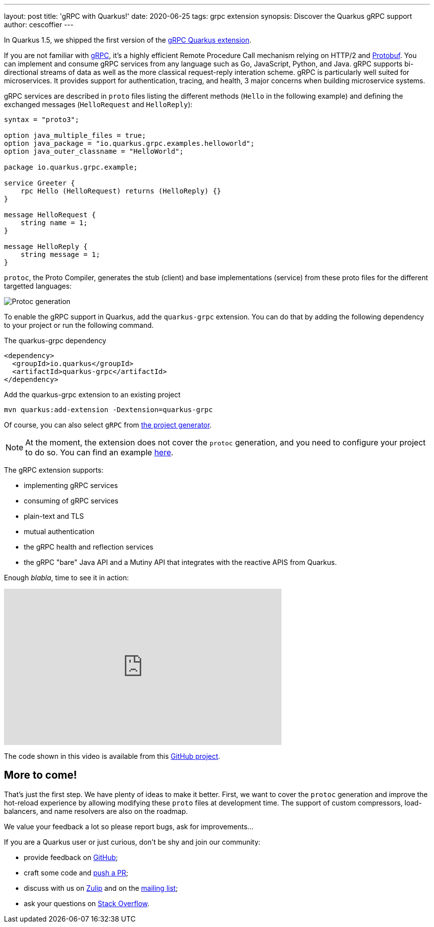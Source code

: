 ---
layout: post
title: 'gRPC with Quarkus!'
date: 2020-06-25
tags: grpc extension
synopsis: Discover the Quarkus gRPC support
author: cescoffier
---

In Quarkus 1.5, we shipped the first version of the https://quarkus.io/guides/grpc-getting-started[gRPC Quarkus extension].

If you are not familiar with https://grpc.io/[gRPC], it's a highly efficient Remote Procedure Call mechanism relying on HTTP/2 and https://developers.google.com/protocol-buffers[Protobuf]. 
You can implement and consume gRPC services from any language such as Go, JavaScript, Python, and Java.
gRPC supports bi-directional streams of data as well as the more classical request-reply interation scheme.
gRPC is particularly well suited for microservices.
It provides support for authentication, tracing, and health, 3 major concerns when building microservice systems.

gRPC services are described in `proto` files listing the different methods (`Hello` in the following example) and defining the exchanged messages (`HelloRequest` and `HelloReply`):

[source]
----
syntax = "proto3";

option java_multiple_files = true;
option java_package = "io.quarkus.grpc.examples.helloworld";
option java_outer_classname = "HelloWorld";

package io.quarkus.grpc.example;

service Greeter {
    rpc Hello (HelloRequest) returns (HelloReply) {}
}

message HelloRequest {
    string name = 1;
}

message HelloReply {
    string message = 1;
}
----

`protoc`, the Proto Compiler, generates the stub (client) and base implementations (service) from these proto files for the different targetted languages:

image::/assets/images/posts/grpc/protoc.png[Protoc generation, align="center"]

To enable the gRPC support in Quarkus, add the `quarkus-grpc` extension. You can do that by adding the following dependency to your project or run the following command.

[source, xml]
.The quarkus-grpc dependency
----
<dependency>
  <groupId>io.quarkus</groupId>
  <artifactId>quarkus-grpc</artifactId>
</dependency>
----

[source, bash]
.Add the quarkus-grpc extension to an existing project
----
mvn quarkus:add-extension -Dextension=quarkus-grpc
----

Of course, you can also select `gRPC` from https://code.quarkus.io/[the project generator].

NOTE: At the moment, the extension does not cover the `protoc` generation, and you need to configure your project to do so. 
You can find an example https://github.com/quarkusio/quarkus-quickstarts/blob/master/grpc-plain-text-quickstart/pom.xml[here].

The gRPC extension supports:

* implementing gRPC services
* consuming of gRPC services
* plain-text and TLS
* mutual authentication
* the gRPC health and reflection services
* the gRPC "bare" Java API and a Mutiny API that integrates with the reactive APIS from Quarkus. 

Enough _blabla_, time to see it in action:

++++
<iframe width="560" height="315" src="https://www.youtube.com/embed/anGcuMJPkQY" frameborder="0" allow="accelerometer; autoplay; encrypted-media; gyroscope; picture-in-picture" allowfullscreen></iframe>
++++

The code shown in this video is available from this https://github.com/cescoffier/quarkus-grpc-demo[GitHub project].

== More to come!

That's just the first step. 
We have plenty of ideas to make it better. 
First, we want to cover the `protoc` generation and improve the hot-reload experience by allowing modifying these `proto` files at development time.
The support of custom compressors, load-balancers, and name resolvers are also on the roadmap.

We value your feedback a lot so please report bugs, ask for improvements...

If you are a Quarkus user or just curious, don't be shy and join our community:

 * provide feedback on https://github.com/quarkusio/quarkus/issues[GitHub];
 * craft some code and https://github.com/quarkusio/quarkus/pulls[push a PR];
 * discuss with us on https://quarkusio.zulipchat.com/[Zulip] and on the https://groups.google.com/d/forum/quarkus-dev[mailing list];
 * ask your questions on https://stackoverflow.com/questions/tagged/quarkus[Stack Overflow].
